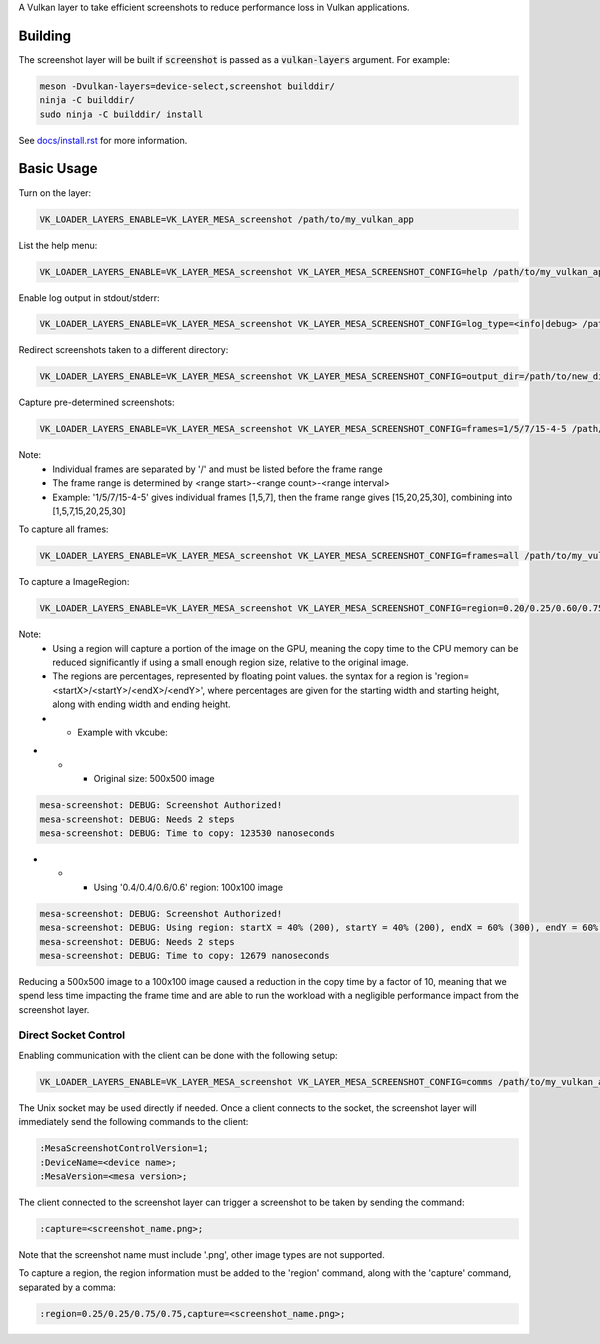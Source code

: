 A Vulkan layer to take efficient screenshots to reduce performance loss in Vulkan applications.

Building
========

The screenshot layer will be built if :code:`screenshot` is passed as a :code:`vulkan-layers` argument. For example:

.. code-block:: sh

  meson -Dvulkan-layers=device-select,screenshot builddir/
  ninja -C builddir/
  sudo ninja -C builddir/ install

See `docs/install.rst <https://gitlab.freedesktop.org/mesa/mesa/-/blob/master/docs/install.rst>`__ for more information.

Basic Usage
===========

Turn on the layer:

.. code-block:: sh

  VK_LOADER_LAYERS_ENABLE=VK_LAYER_MESA_screenshot /path/to/my_vulkan_app


List the help menu:

.. code-block:: sh

  VK_LOADER_LAYERS_ENABLE=VK_LAYER_MESA_screenshot VK_LAYER_MESA_SCREENSHOT_CONFIG=help /path/to/my_vulkan_app

Enable log output in stdout/stderr:

.. code-block:: sh

  VK_LOADER_LAYERS_ENABLE=VK_LAYER_MESA_screenshot VK_LAYER_MESA_SCREENSHOT_CONFIG=log_type=<info|debug> /path/to/my_vulkan_app

Redirect screenshots taken to a different directory:

.. code-block:: sh

  VK_LOADER_LAYERS_ENABLE=VK_LAYER_MESA_screenshot VK_LAYER_MESA_SCREENSHOT_CONFIG=output_dir=/path/to/new_dir /path/to/my_vulkan_app

Capture pre-determined screenshots:

.. code-block:: sh

  VK_LOADER_LAYERS_ENABLE=VK_LAYER_MESA_screenshot VK_LAYER_MESA_SCREENSHOT_CONFIG=frames=1/5/7/15-4-5 /path/to/my_vulkan_app

Note:
 - Individual frames are separated by '/' and must be listed before the frame range
 - The frame range is determined by <range start>-<range count>-<range interval>
 - Example: '1/5/7/15-4-5' gives individual frames [1,5,7], then the frame range gives [15,20,25,30], combining into [1,5,7,15,20,25,30]

To capture all frames:

.. code-block:: sh

  VK_LOADER_LAYERS_ENABLE=VK_LAYER_MESA_screenshot VK_LAYER_MESA_SCREENSHOT_CONFIG=frames=all /path/to/my_vulkan_app

To capture a ImageRegion:

.. code-block:: sh

  VK_LOADER_LAYERS_ENABLE=VK_LAYER_MESA_screenshot VK_LAYER_MESA_SCREENSHOT_CONFIG=region=0.20/0.25/0.60/0.75 /path/to/my_vulkan_app

Note:
 - Using a region will capture a portion of the image on the GPU, meaning the copy time to the CPU memory can be reduced significantly if using a small enough region size, relative to the original image.
 - The regions are percentages, represented by floating point values. the syntax for a region is 'region=<startX>/<startY>/<endX>/<endY>', where percentages are given for the starting width and starting height, along with ending width and ending height.
 - - Example with vkcube:

- - - Original size: 500x500 image

.. code-block:: sh

  mesa-screenshot: DEBUG: Screenshot Authorized!
  mesa-screenshot: DEBUG: Needs 2 steps
  mesa-screenshot: DEBUG: Time to copy: 123530 nanoseconds


- - - Using '0.4/0.4/0.6/0.6' region: 100x100 image

.. code-block:: sh

  mesa-screenshot: DEBUG: Screenshot Authorized!
  mesa-screenshot: DEBUG: Using region: startX = 40% (200), startY = 40% (200), endX = 60% (300), endY = 60% (300)
  mesa-screenshot: DEBUG: Needs 2 steps
  mesa-screenshot: DEBUG: Time to copy: 12679 nanoseconds

Reducing a 500x500 image to a 100x100 image caused a reduction in the copy time by a factor of 10, meaning that we spend less time impacting the frame time and are able to run the workload with a negligible performance impact from the screenshot layer.

Direct Socket Control
---------------------

Enabling communication with the client can be done with the following setup:

.. code-block:: sh

  VK_LOADER_LAYERS_ENABLE=VK_LAYER_MESA_screenshot VK_LAYER_MESA_SCREENSHOT_CONFIG=comms /path/to/my_vulkan_app

The Unix socket may be used directly if needed. Once a client connects to the socket, the screenshot layer will immediately
send the following commands to the client:

.. code-block:: sh

  :MesaScreenshotControlVersion=1;
  :DeviceName=<device name>;
  :MesaVersion=<mesa version>;

The client connected to the screenshot layer can trigger a screenshot to be taken by sending the command:

.. code-block:: sh

  :capture=<screenshot_name.png>;

Note that the screenshot name must include '.png', other image types are not supported.

To capture a region, the region information must be added to the 'region' command, along with the 'capture' command, separated by a comma:

.. code-block:: sh

  :region=0.25/0.25/0.75/0.75,capture=<screenshot_name.png>;

.. _docs/install.rst: ../../docs/install.rst
